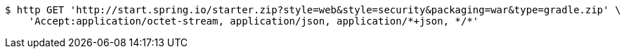 [source,bash]
----
$ http GET 'http://start.spring.io/starter.zip?style=web&style=security&packaging=war&type=gradle.zip' \
    'Accept:application/octet-stream, application/json, application/*+json, */*'
----